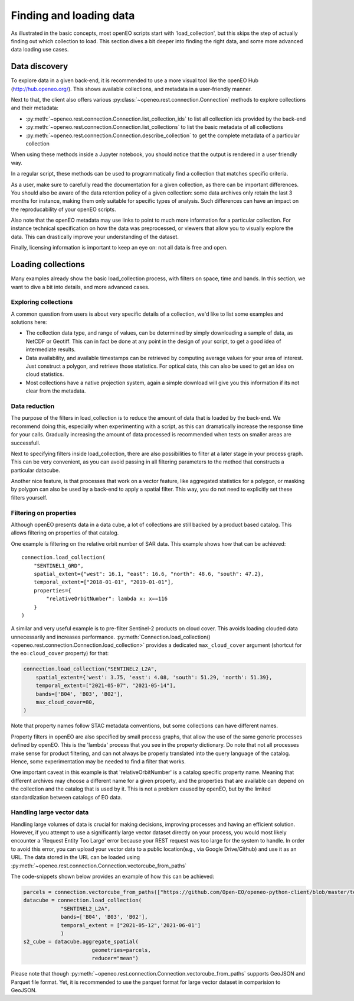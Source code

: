 .. _data_access_chapter:


========================
Finding and loading data
========================

As illustrated in the basic concepts, most openEO scripts start with 'load_collection', but this skips the step of
actually finding out which collection to load. This section dives a bit deeper into finding the right data, and some more
advanced data loading use cases.

Data discovery
--------------

To explore data in a given back-end, it is recommended to use a more visual tool like the openEO Hub
(http://hub.openeo.org/). This shows available collections, and metadata in a user-friendly manner.

Next to that, the client also offers various :py:class:`~openeo.rest.connection.Connection` methods
to explore collections and their metadata:

- :py:meth:`~openeo.rest.connection.Connection.list_collection_ids`
  to list all collection ids provided by the back-end
- :py:meth:`~openeo.rest.connection.Connection.list_collections`
  to list the basic metadata of all collections
- :py:meth:`~openeo.rest.connection.Connection.describe_collection`
  to get the complete metadata of a particular collection

When using these methods inside a Jupyter notebook, you should notice that the output is rendered in a user friendly way.

In a regular script, these methods can be used to programmatically find a collection that matches specific criteria.

As a user, make sure to carefully read the documentation for a given collection, as there can be important differences.
You should also be aware of the data retention policy of a given collection: some data archives only retain the last 3 months
for instance, making them only suitable for specific types of analysis. Such differences can have an impact on the reproducability
of your openEO scripts.

Also note that the openEO metadata may use links to point to much more information for a particular collection. For instance
technical specification on how the data was preprocessed, or viewers that allow you to visually explore the data. This can
drastically improve your understanding of the dataset.

Finally, licensing information is important to keep an eye on: not all data is free and open.

Loading collections
-------------------

Many examples already show the basic load_collection process, with filters on space, time and bands. In this section, we
want to dive a bit into details, and more advanced cases.


Exploring collections
#####################

A common question from users is about very specific details of a collection, we'd like to list some examples and solutions here:

- The collection data type, and range of values, can be determined by simply downloading a sample of data, as NetCDF or Geotiff. This can in fact be done at any point in the design of your script, to get a good idea of intermediate results.
- Data availability, and available timestamps can be retrieved by computing average values for your area of interest. Just construct a polygon, and retrieve those statistics. For optical data, this can also be used to get an idea on cloud statistics.
- Most collections have a native projection system, again a simple download will give you this information if its not clear from the metadata.

Data reduction
##############

The purpose of the filters in load_collection is to reduce the amount of data that is loaded by the back-end. We
recommend doing this, especially when experimenting with a script, as this can dramatically increase the response time for
your calls. Gradually increasing the amount of data processed is recommended when tests on smaller areas are successfull.

Next to specifying filters inside load_collection, there are also possibilities to filter at a later stage in your process graph.
This can be very convenient, as you can avoid passing in all filtering parameters to the method that constructs a particular
datacube.

Another nice feature, is that processes that work on a vector feature, like aggregated statistics for a polygon, or masking
by polygon can also be used by a back-end to apply a spatial filter. This way, you do not need to explicitly set these
filters yourself.

Filtering on properties
#######################

Although openEO presents data in a data cube, a lot of collections are still backed by a product based catalog. This
allows filtering on properties of that catalog.

One example is filtering on the relative orbit number of SAR data. This example shows how that can be achieved::

    connection.load_collection(
        "SENTINEL1_GRD",
        spatial_extent={"west": 16.1, "east": 16.6, "north": 48.6, "south": 47.2},
        temporal_extent=["2018-01-01", "2019-01-01"],
        properties={
            "relativeOrbitNumber": lambda x: x==116
        }
    )

A similar and very useful example is to pre-filter Sentinel-2 products on cloud cover.
This avoids loading clouded data unnecessarily and increases performance.
:py:meth:`Connection.load_collection() <openeo.rest.connection.Connection.load_collection>` provides
a dedicated ``max_cloud_cover`` argument (shortcut for the ``eo:cloud_cover`` property) for that:

.. code-block:: python

    connection.load_collection("SENTINEL2_L2A",
        spatial_extent={'west': 3.75, 'east': 4.08, 'south': 51.29, 'north': 51.39},
        temporal_extent=["2021-05-07", "2021-05-14"],
        bands=['B04', 'B03', 'B02'],
        max_cloud_cover=80,
    )

Note that property names follow STAC metadata conventions, but some collections can have different names.

Property filters in openEO are also specified by small process graphs, that allow the use of the same generic processes
defined by openEO. This is the 'lambda' process that you see in the property dictionary. Do note that not all processes
make sense for product filtering, and can not always be properly translated into the query language of the catalog.
Hence, some experimentation may be needed to find a filter that works.

One important caveat in this example is that 'relativeOrbitNumber' is a catalog specific property name. Meaning that
different archives may choose a different name for a given property, and the properties that are available can depend
on the collection and the catalog that is used by it. This is not a problem caused by openEO, but by the limited
standardization between catalogs of EO data.


Handling large vector data
##########################

Handling large volumes of data is crucial for making decisions, improving processes and having an efficient solution. 
However, if you attempt to use a significantly large vector dataset directly on your process, you would most likely 
encounter a 'Request Entity Too Large' error because your REST request was too large for the system to handle. In 
order to avoid this error, you can upload your vector data to a public location(e.g., via Google Drive/Github) and use it as an URL. The data stored in the URL can be loaded using 
:py:meth:`~openeo.rest.connection.Connection.vectorcube_from_paths`

The code-snippets shown below provides an example of how this can be achieved:

.. code-block:: python

    parcels = connection.vectorcube_from_paths(["https://github.com/Open-EO/openeo-python-client/blob/master/tests/data/parquet.pq"],format="parquet")
    datacube = connection.load_collection(
                "SENTINEL2_L2A",
                bands=['B04', 'B03', 'B02'],
                temporal_extent = ["2021-05-12",'2021-06-01']
                )
    s2_cube = datacube.aggregate_spatial(
                          geometries=parcels,
                          reducer="mean")

Please note that though :py:meth:`~openeo.rest.connection.Connection.vectorcube_from_paths` supports GeoJSON and Parquet file format.
Yet, it is recommended to use the parquet format for large vector dataset in comparision to GeoJSON.